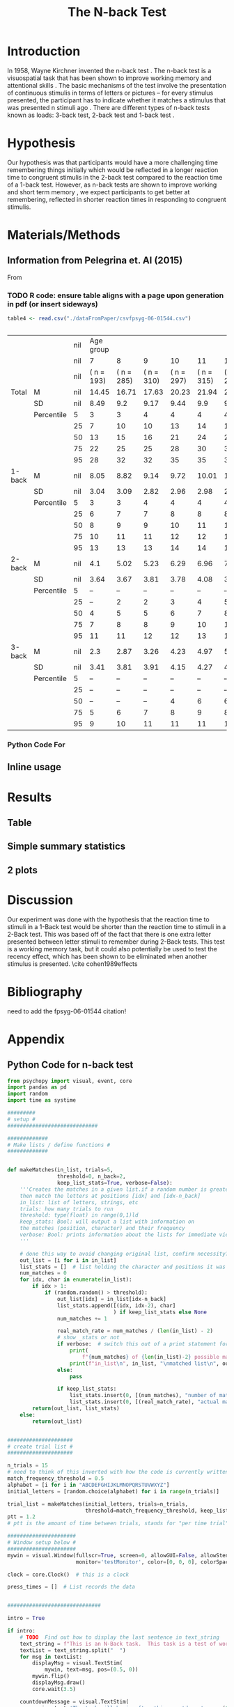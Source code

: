 
#+LATEX_CLASS: article
#+LATEX_CLASS_OPTIONS:
#+LATEX_HEADER:
#+LATEX_HEADER_EXTRA:
#+DESCRIPTION:
#+KEYWORDS:
#+SUBTITLE:
#+LATEX_COMPILER: pdflatex
#+Title: The N-back Test
#+Latex_header: \bibliographystyle{plain}

* Introduction

In 1958, Wayne Kirchner invented the n-back test \cite{COULACOGLOU201791}. The n-back test is a visuospatial task that has been shown to improve working memory and attentional skills \cite{COLOM2013712}. The basic mechanisms of the test involve the presentation of continuous stimulis in terms of letters or pictures – for every stimulus presented, the participant has to indicate whether it matches a stimulus that was presented n stimuli ago \cite{Kane}. There are different types of n-back tests known as loads: 3-back test, 2-back test and 1-back test \cite{Forns}.

* Hypothesis

Our hypothesis was that participants would have a more challenging time remembering things initially which would be reflected in a longer reaction time to congruent stimulis in the 2-back test compared to the reaction time of a 1-back test. However, as n-back tests are shown to improve working and short term memory \cite{LEONDOMINGUEZ2015167}, we expect participants to get better at remembering, reflected in shorter reaction times in responding to congruent stimulis.

* Materials/Methods
** Information from Pelegrina et. Al (2015)
From \cite{NormativeData}
*** TODO R code: ensure table aligns with a page upon generation in pdf (or insert sideways)
#+BEGIN_SRC R :session *tables* :exports both :results replace
  table4 <- read.csv("./dataFromPaper/csvfpsyg-06-01544.csv")


#+END_SRC

#+RESULTS:
|        |            | nil |  Age group |            |            |            |            |            |            |  Age group |            |            |            |            |            |            |
|        |            | nil |          7 |          8 |          9 |         10 |         11 |         12 |         13 |          7 |          8 |          9 |         10 |         11 |         12 |         13 |
|        |            | nil | ( n = 193) | ( n = 285) | ( n = 310) | ( n = 297) | ( n = 315) | ( n = 253) | ( n = 233) | ( n = 194) | ( n = 307) | ( n = 296) | ( n = 321) | ( n = 286) | ( n = 223) | ( n = 209) |
| Total  | M          | nil |      14.45 |      16.71 |      17.63 |      20.23 |      21.94 |       22.5 |      24.82 |      14.25 |      15.58 |       18.7 |      21.07 |      23.24 |       24.7 |       27.2 |
|        | SD         | nil |       8.49 |        9.2 |       9.17 |       9.44 |        9.9 |       9.66 |       9.85 |       8.58 |       8.41 |       9.29 |        9.1 |       9.28 |       9.21 |       8.74 |
|        | Percentile |   5 |          3 |          3 |          4 |          4 |          4 |          4 |          4 |          2 |          3 |          4 |          5 |          5 |          7 |         11 |
|        |            |  25 |          7 |         10 |         10 |         13 |         14 |         14 |         18 |          8 |         10 |         12 |         13 |         16 |         18 |         23 |
|        |            |  50 |         13 |         15 |         16 |         21 |         24 |         24 |         28 |         13 |         15 |         18 |         22 |         25 |         26 |         30 |
|        |            |  75 |         22 |         25 |         25 |         28 |         30 |         30 |         32 |         20 |         22 |         26 |         28 |         31 |         31 |         34 |
|        |            |  95 |         28 |         32 |         32 |         35 |         35 |         37 |         37 |         30 |         30 |         34 |         35 |         35 |         38 |         39 |
| 1-back | M          | nil |       8.05 |       8.82 |       9.14 |       9.72 |      10.01 |       10.2 |      10.28 |       8.21 |        8.6 |       9.54 |      10.11 |      10.41 |      10.73 |      11.29 |
|        | SD         | nil |       3.04 |       3.09 |       2.82 |       2.96 |       2.98 |       2.96 |       2.96 |       3.29 |       3.09 |       3.12 |       2.86 |       2.77 |       2.55 |       2.34 |
|        | Percentile |   5 |          3 |          3 |          4 |          4 |          4 |          4 |          4 |          2 |          3 |          4 |          5 |          5 |          6 |          7 |
|        |            |  25 |          6 |          7 |          7 |          8 |          8 |          8 |          9 |          6 |          6 |          7 |          8 |          9 |          9 |         10 |
|        |            |  50 |          8 |          9 |          9 |         10 |         11 |         11 |         11 |          8 |          9 |         10 |         11 |         11 |         11 |         12 |
|        |            |  75 |         10 |         11 |         11 |         12 |         12 |         13 |         12 |         11 |         11 |         12 |         12 |         12 |         13 |         13 |
|        |            |  95 |         13 |         13 |         13 |         14 |         14 |         14 |         14 |         14 |         13 |         14 |         14 |         14 |         14 |         14 |
| 2-back | M          | nil |        4.1 |       5.02 |       5.23 |       6.29 |       6.96 |       7.26 |       8.16 |       3.96 |       4.53 |       5.74 |       6.52 |       7.44 |       7.93 |       9.11 |
|        | SD         | nil |       3.64 |       3.67 |       3.81 |       3.78 |       4.08 |       3.91 |       3.99 |       3.59 |       3.49 |       3.76 |        3.5 |       3.68 |       3.77 |       3.75 |
|        | Percentile |   5 |          – |          – |          – |          – |          – |          – |          – |          – |          – |          – |          – |          – |          – |          2 |
|        |            |  25 |          – |          2 |          2 |          3 |          4 |          5 |          6 |          – |          1 |          3 |          4 |          5 |          6 |          7 |
|        |            |  50 |          4 |          5 |          5 |          6 |          7 |          8 |          9 |          3 |          5 |          6 |          7 |          8 |          8 |         10 |
|        |            |  75 |          7 |          8 |          8 |          9 |         10 |         11 |         11 |          6 |          7 |          9 |          9 |         10 |         11 |         12 |
|        |            |  95 |         11 |         11 |         12 |         12 |         13 |         13 |         13 |         11 |         10 |         12 |         12 |         13 |         13 |         14 |
| 3-back | M          | nil |        2.3 |       2.87 |       3.26 |       4.23 |       4.97 |       5.04 |       6.37 |       2.07 |       2.45 |       3.41 |       4.44 |       5.38 |       6.05 |        6.8 |
|        | SD         | nil |       3.41 |       3.81 |       3.91 |       4.15 |       4.27 |       4.12 |       4.27 |       3.46 |       3.46 |       3.98 |       4.24 |       4.28 |       4.36 |       4.11 |
|        | Percentile |   5 |          – |          – |          – |          – |          – |          – |          – |          – |          – |          – |          – |          – |          – |          – |
|        |            |  25 |          – |          – |          – |          – |          – |          – |          2 |          – |          – |          – |          – |          – |          1 |          5 |
|        |            |  50 |          – |          – |          – |          4 |          6 |          6 |          7 |          – |          – |          – |          5 |          6 |          7 |          8 |
|        |            |  75 |          5 |          6 |          7 |          8 |          9 |          8 |         10 |          4 |          5 |          7 |          8 |          9 |         10 |         10 |
|        |            |  95 |          9 |         10 |         11 |         11 |         11 |         11 |         12 |         10 |         10 |         10 |         11 |         12 |         12

*** Python Code For 
#+BEGIN_SRC python :session *python* :exports :results both
  import pandas as pd
  t4pd = pd.read_csv("./dataFromPaper/csvfpsyg-06-01544.csv")
  for i in ['Boys','Girls']:
      print(t4pd[i])
#+END_SRC
#+RESULTS:

** Inline usage

* Results
** Table
** Simple summary statistics
** 2 plots

* Discussion

Our experiment was done with the hypothesis that the reaction time to stimuli in a 1-Back test would be shorter than the reaction time to stimuli in a 2-Back test. This was based off of the fact that there is one extra letter presented between letter stimuli to remember during 2-Back tests. This test is a working memory task, but it could also potentially be used to test the recency effect, which has been shown to be eliminated when another stimulus is presented. \cite cohen1989effects
* Bibliography
 need to add the fpsyg-06-01544 citation!
#+latex: \bibliography{references}

* Appendix
** Python Code for n-back test
#+BEGIN_SRC python
  from psychopy import visual, event, core
  import pandas as pd
  import random
  import time as systime

  #########
  # setup #
  #############################

  #############
  # Make lists / define functions #
  #############


  def makeMatches(in_list, trials=5,
                  threshold=0, n_back=2,
                  keep_list_stats=True, verbose=False):
      '''Creates the matches in a given list.if a random number is greater than threshold,
      then match the letters at positions [idx] and [idx-n_back]
      in_list: list of letters, strings, etc
      trials: how many trials to run
      threshold: type(float) in range(0,1)ld
      keep_stats: Bool: will output a list with information on
      the matches (position, character) and their frequency
      verbose: Bool: prints information about the lists for immediate viewing
      '''

      # done this way to avoid changing original list, confirm necessity?
      out_list = [i for i in in_list]
      list_stats = []  # list holding the character and positions it was matched at
      num_matches = 0
      for idx, char in enumerate(in_list):
          if idx > 1:
              if (random.random() > threshold):
                  out_list[idx] = in_list[idx-n_back]
                  list_stats.append([(idx, idx-2), char]
                                    ) if keep_list_stats else None
                  num_matches += 1

                  real_match_rate = num_matches / (len(in_list) - 2)
                  # show _stats or not
                  if verbose:  # switch this out of a print statement for final thing so it doesnt show up
                      print(
                          f"{num_matches} of {len(in_list)-2} possible matches: {real_match_rate* 100} %")
                      print(f"in_list\n", in_list, "\nmatched list\n", out_list)
                  else:
                      pass

                  if keep_list_stats:
                      list_stats.insert(0, [(num_matches), "number of matches"])
                      list_stats.insert(0, [(real_match_rate), "actual match rate"])
          return(out_list, list_stats)
      else:
          return(out_list)


  #####################
  # create trial list #
  #####################

  n_trials = 15
  # need to think of this inverted with how the code is currently written
  match_frequency_threshold = 0.5
  alphabet = [i for i in "ABCDEFGHIJKLMNOPQRSTUVWXYZ"]
  initial_letters = [random.choice(alphabet) for i in range(n_trials)]

  trial_list = makeMatches(initial_letters, trials=n_trials,
                           threshold=match_frequency_threshold, keep_list_stats=False)
  ptt = 1.2
  # ptt is the amount of time between trials, stands for "per time trial"

  ######################
  # Window setup below #
  ######################
  mywin = visual.Window(fullscr=True, screen=0, allowGUI=False, allowStencil=False,
                        monitor='testMonitor', color=[0, 0, 0], colorSpace='rgb')

  clock = core.Clock()  # this is a clock

  press_times = []  # List records the data


  ##############################

  intro = True

  if intro:
      # TODO  Find out how to display the last sentence in text_string
      text_string = f"This is an N-Back task.  This task is a test of working memory.  You will be presented with a random series of letters, one by one.  For this task, you will press the spacebar if you see a letter that was repeated two letters back.  For example, if you see a sequence such as A, D, A, then you will have to press the spacebar.  You will be given a sequence of {n_trials} letters.  "
      textList = text_string.split("  ")
      for msg in textList:
          displayMsg = visual.TextStim(
              mywin, text=msg, pos=(0.5, 0))
          mywin.flip()
          displayMsg.draw()
          core.wait(3.5)

      countdownMessage = visual.TextStim(
          mywin, text='The task will begin after this countdown.', pos=(0.5, 0))
      countdownMessage.autoDraw = True
      mywin.flip()
      core.wait(3.5)
      countdownMessage.text = ' '
      mywin.flip()
      core.wait(0.5)



  countdownString = "5,4,3,2,1"
  countdown = countdownString.split(',')
  # ct is the countdown timer

  for num in countdown:
      txtDisplay = visual.TextStim(
          mywin, text = num , alignHoriz='left', alignVert='center', pos=(0, 0))
      mywin.flip()
      txtDisplay.draw()
      core.wait(1.0)


  ###################
  # display letters #
  ###################

  trialTime = core.Clock()

  for idx, char in enumerate(trial_list):

      trialLength = core.CountdownTimer()
      keys = event.getKeys(keyList=["space"], timeStamped = trialLength)
      txtDisplay.text = char
      mywin.flip()
      txtDisplay.draw()
      print(keys, trialLength.getTime(), txtDisplay.text)
      press_times.append([keys, trialLength.getTime(), txtDisplay.text])
      core.wait(ptt)
      txtDisplay.text = "+"
      mywin.flip()
      txtDisplay.draw()
      core.wait(ptt)
      trialLength.reset()
      # currently appending in tuple form list_stats = []  # list holding the character and positions it was matched at

  endMessage = visual.TextStim(
      mywin, text = ' ', pos=(0.5, 0))
  endMessage.autoDraw=True
  mywin.flip()
  core.wait(1.5)
  endMessage.text = 'You have completed the N-Back task. Thank you!'
  mywin.flip()
  core.wait(3.0)

  print(press_times)

  ts = systime.localtime()
  timestamp = str(systime.strftime("Y%yM%mD%dH%HM%MS%S",ts))
  datafile = open(f"datafile_{timestamp}.txt", "w+")

  ################
  # writing file #
  ################
  for line in press_times:
      datafile.write(str(line))
      datafile.write("\n")
      datafile.close()

  # #not sure needed
  # for line in n_list:
  #     datafile.write(line,)
  #     datafile.write("\n")

  # for line in stats:
  #     datafile.write(line)
  #     datafile.write("\n")

#+END_SRC
** Data from Our Python Code
